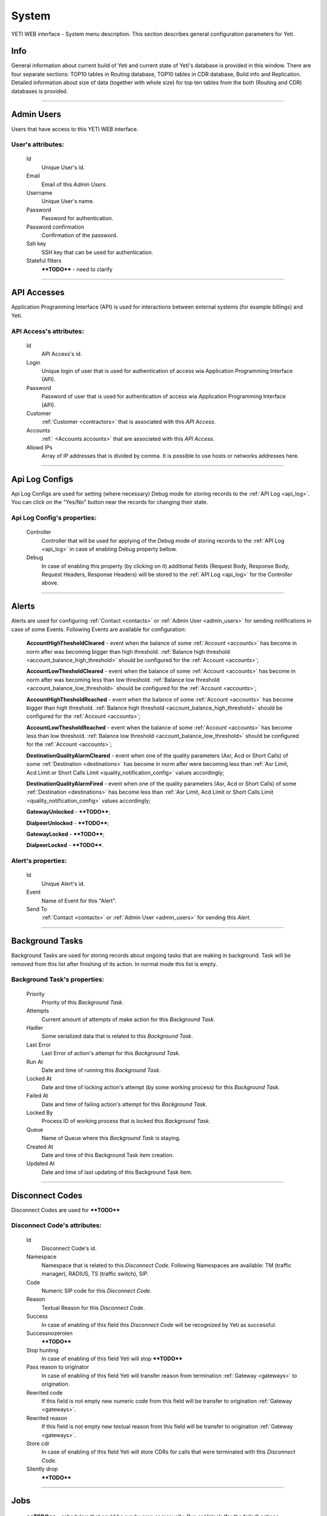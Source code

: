======
System
======

YETI WEB interface - System menu description. This section describes general configuration parameters for Yeti.


Info
~~~~

General information about current build of Yeti and current state of Yeti's database is provided in this window. There are four separate sections: TOP10 tables in Routing database, TOP10 tables in CDR database, Build info and Replication. Detailed information about size of data (together with whole size) for top ten tables from the both (Routing and CDR) databases is provided.

----

.. _admin_users:

Admin Users
~~~~~~~~~~~

Users that have access to this YETI WEB interface.

**User**'s attributes:
``````````````````````
    Id
       Unique User's id.
    Email
       Email of this *Admin Users*.
    Username
       Unique User's name.
    Password
       Password for authentication.
    Password confirmation
       Confirmation of the password.
    Ssh key
        SSH key that can be used for authentication.
    Stateful filters
        ****TODO**** - need to clarify

----

API Accesses
~~~~~~~~~~~~

Application Programming Interface (API) is used for interactions between external systems (for example billings) and Yeti.

**API Access**'s attributes:
````````````````````````````
    Id
       API Access's id.
    Login
        Unique login of user that is used for authentication of access wia Application Programming Interface (API).
    Password
        Password of user that is used for authentication of access wia Application Programming Interface (API).
    Customer
        :ref:`Customer <contractors>` that is associated with this *API Access*.
    Accounts
        :ref:` <Accounts accounts>` that are associated with this *API Access*.
    Allowd IPs
        Array of IP addresses that is divided by comma. It is possible to use hosts or networks addresses here.

----

.. _api_log_configs:

Api Log Configs
~~~~~~~~~~~~~~~

Api Log Configs are used for setting (where necessary) Debug mode for storing records to the :ref:`API Log <api_log>`.
You can click on the  "Yes/No" button near the records for changing their state.

**Api Log Config**'s properties:
````````````````````````````````
    Controller
        Controller that will be used for applying of the Debug mode of storing records to the :ref:`API Log <api_log>` in case of enabling Debug property bellow.
    Debug
        In case of enabling this property (by clicking on it) additional fields (Request Body, Response Body, Request Headers, Response Headers) will be stored to the :ref:`API Log <api_log>` for the Controller above.

----

Alerts
~~~~~~

Alerts are used for configuring :ref:`Contact <contacts>` or :ref:`Admin User <admin_users>` for sending notifications in case of some Events. Following Events are available for configuration:

    **AccountHighThesholdCleared** - event when the balance of some :ref:`Account <accounts>` has become in norm after was becoming bigger than high threshold. :ref:`Balance high threshold <account_balance_high_threshold>` should be configured for the :ref:`Account <accounts>`;

    **AccountLowThesholdCleared** - event when the balance of some :ref:`Account <accounts>` has become in norm after was becoming less than low threshold. :ref:`Balance low threshold <account_balance_low_threshold>` should be configured for the :ref:`Account <accounts>`;

    **AccountHighThesholdReached** - event when the balance of some :ref:`Account <accounts>` has become bigger than high threshold. :ref:`Balance high threshold <account_balance_high_threshold>` should be configured for the :ref:`Account <accounts>`;

    **AccountLowThesholdReached** - event when the balance of some :ref:`Account <accounts>` has become less than low threshold. :ref:`Balance low threshold <account_balance_low_threshold>` should be configured for the :ref:`Account <accounts>`;

    **DestinationQualityAlarmCleared** - event when one of the quality parameters (Asr, Acd or Short Calls) of some :ref:`Destination <destinations>` has become in norm after were becoming less than :ref:`Asr Limit, Acd Limit or Short Calls Limit <quality_notification_config>` values accordingly;

    **DestinationQualityAlarmFired** - event when one of the quality parameters (Asr, Acd or Short Calls) of some :ref:`Destination <destinations>` has become less than :ref:`Asr Limit, Acd Limit or Short Calls Limit <quality_notification_config>` values accordingly;

    **GatewayUnlocked** - ****TODO****;

    **DialpeerUnlocked** - ****TODO****;

    **GatewayLocked** - ****TODO****;

    **DialpeerLocked** - ****TODO****.

**Alert**'s properties:
```````````````````````
    Id
        Unique Alert's id.
    Event
        Name of Event for this "Alert".
    Send To
        :ref:`Contact <contacts>` or :ref:`Admin User <admin_users>` for sending this *Alert*.

----

Background Tasks
~~~~~~~~~~~~~~~~

Background Tasks are used for storing records about ongoing tasks that are making in background. Task will be removed from this list after finishing of its action. In normal mode this list is empty.

**Background Task**'s properties:
`````````````````````````````````
    Priority
        Priority of this *Background Task*.
    Attempts
        Current amount of attempts of make action for this *Background Task*.
    Hadler
        Some serialized data that is related to this *Background Task*.
    Last Error
        Last Error of action's attempt for this *Background Task*.
    Run At
        Date and time of running this *Background Task*.
    Locked At
        Date and time of locking action's attempt (by some working process) for this *Background Task*.
    Failed At
        Date and time of failing action's attempt for this *Background Task*.
    Locked By
        Process ID of working process that is locked this *Background Task*.
    Queue
        Name of Queue where this *Background Task* is staying.
    Created At
        Date and time of this Background Task item creation.
    Updated At
        Date and time of last updating of this Background Task item.

----

.. _disconnect_codes:

Disconnect Codes
~~~~~~~~~~~~~~~~

Disconnect Codes are used for ****TODO****

**Disconnect Code**'s attributes:
`````````````````````````````````
    Id
       Disconnect Code's id.
    Namespace
       Namespace that is related to this *Disconnect Code*. Following Namespaces are available: TM (traffic manager), RADIUS, TS (traffic switch), SIP.
    Code
        Numeric SIP code for this *Disconnect Code*.
    Reason
        Textual Reason for this *Disconnect Code*.
    Success
        In case of enabling of this field this *Disconnect Code* will be recognized by Yeti as successful.
    Successnozerolen
        ****TODO****
    Stop hunting
        In case of enabling of this field Yeti will stop ****TODO****
    Pass reason to originator
        In case of enabling of this field Yeti will transfer reason from termination :ref:`Gateway <gateways>` to origination.
    Rewrited code
        If this field is not empty new numeric code from this field will be transfer to origination :ref:`Gateway <gateways>`.
    Rewrited reason
        If this field is not empty new textual reason from this field will be transfer to origination :ref:`Gateway <gateways>`.
    Store cdr
        In case of enabling of this field Yeti will store CDRs for calls that were terminated with this *Disconnect Code*.
    Silently drop
        ****TODO****

----

Jobs
~~~~
        ****TODO**** - schedulers that could be run by cron or manually. Run or Unlock (for the failed) actions

**Job**'s properties:
`````````````````````
    Id
        Job's id.
    Type
        ****TODO****
    Description
        ****TODO****
    Executed
        ****TODO****
    Running
        ****TODO****

----

.. _pops:

PoPs
~~~~

Points of Presence (PoPs) are used for separate calls between different switching platforms (f.e. in different countries).

**PoP**'s attributes:
`````````````````````
    Id
       PoP's id.
    Name
        Name of the Point of Presence.

----

.. _countries:

Countries
~~~~~~~~~
       Countries are used for systematizing destination numbers and source numbers by countries that are identified by international country code. With using *Countries* Yeti could apply some additional routing rules to the calls.

**Country**'s properties:
`````````````````````````

    .. _country_id:

    Id
       Unique Country's id.
    Name
       Unique Country's name.
    ISO2
       Official ISO Country Code.

----

.. _global_configuration:

Global configuration
~~~~~~~~~~~~~~~~~~~~

The page contains global parameters of YETI.

**Global configuration**'s attributes:
``````````````````````````````````````

Rows Per Page
    This option affords to change drop-down 'Per page' element, which is exists on every list-type page in YETI.
    You can add additional values to that drop-down list if default values '30,50,100' are not sufficient.
CDR Unload Dir
    Directory where YETI unload CDR tables on the *CDR -> Tables* page.
CDR Unload URI
    URL for external CDR viewer program. YETI redirects to that program from *CDR -> Tables* page when user press **Unloaded files** button.

.. _system_global_configuration_cdr_archive_delay:

CDR Archive Delay
    Move CDRs to archive table after **N** months.
CDR Remove Delay
    Remove archived tables after **N** months.
Max Records
    Maximum amount of records which YETI can save to CSV file on every list-type page (*Download: CSV* button at the bottom of page).
Import Max Threads
    Number of threads for import from CSV process.
Import Helpers Dir
    Helper directory where YETI saves temporary files during import from CSV process.

.. _system_global_configuration_active_calls_require_filter:

Active Calls Require Filter
    Requre any filter on the *RT data -> Active Calls* page.
Registrations Require Filter
    Require any filter on the *RT data -> Outgoing Registrations* page.

.. _system_global_configuration_active_calls_show_chart:

Active Calls Show Chart
    If **true** YETI shows chart of active calls on the *RT data -> Active Calls* page.

.. _system_global_configuration_active_calls_autorefresh_enable:

Active Calls Autorefresh Enable
    If **true** YETI will refresh *RT data -> Active Calls* page every 20 seconds.
Max Call Duration
    Global parameter of maximum call duration (seconds).
Random Disconnect Enable
    If **true** YETI will randomly disconnect calls whose duration more than **Random Disconnect Length** by sendind BYE message to parties.
Random Disconnect Length
    Duration of calls (seconds) which YETI will disconnect if **Random Disconnect Enable** enabled.
Drop Call If LNP Fail
    If **true** YETI drops calls if request to LNP database is not successful.

.. _system_global_configuration_lnp_cache_ttl:

LNP Cache TTL
    Time to life of LNP cache (seconds).
LNP E2E Timeout
    Timeout for requests to LNP database (seconds). YETI will drop calls if **Drop Call If LNP Fail** enabled and timeout expired or bad response returned.

.. _short_call_length:

Short Call Length
    User may decide which calls are 'short' by this settings (seconds). It involves **Short Calls** filter button on the *CDR -> CDR History* page.
Termination Stats Window
    Interval (hours) for generating of stats for gateway or dialpeer (*Short Window Stats* panel on page of every gateway or dialpeer).
Quality Control Min Calls
    Minimum number of calls for building **Quality Control** statistics.
Quality Control Min Duration
    Total duration of calls for building **Quality Control** statistics.

----

CDR Writer Configuration
~~~~~~~~~~~~~~~~~~~~~~~~
        ****TODO**** - Call duration round mode

----


Load Balancers
~~~~~~~~~~~~~~

****TODO****

**Load Balancer**'s attributes:
```````````````````````````````
    Id
       Load Balancer's id.
    Name
        ****TODO****
    Signalling IP
        ****TODO****

----

.. _nodes:

Nodes
~~~~~

List of YETI nodes connected to current cluster.
Every node represents independent installation of YETI-SEMS, which communicate to management interface via RPC protocol.

**Node**'s attributes:
``````````````````````
    Id
       Node's id.
    Name
       Node's name.
    Pop
        Point of presence. Might be useful for logic grupping of nodes (different data-centers, as example).
    Signalling ip
        IP address of node.
    Signaling port
        Network port for sending SIP-packets (dafault value 5060).
    Rpc endpoint
        IP address and port on which YETI-SEMS is waiting for RPC connections.

In view mode user can use next tabs:

Details
        Common information about node.
Active Calls Chart
        Show the next graphs:
        - Active calls for 24 hours.
        - Calls count for month.
Comments
        Comments of user for current node.

----


LNP Resolvers
~~~~~~~~~~~~~

Local number portability (LNP) Resolvers are used for ****TODO****

**LNP Resolver**'s attributes:
``````````````````````````````
    Id
       LNP Resolver's id.
    Name
       Unique name of this *LNP Resolver*.
    Address
       IP-address or domain name for connection to this *LNP Resolver*.
    Port
       Network port for connection to this *LNP Resolver*. ****TODO****

----

.. _networks:

Networks
~~~~~~~~

    Catalogue of carriers. It contains names of carriers and uses in **Network prefixes** then.


**Network**'s attributes:
`````````````````````````
    .. _network_id:

    Id
       Network's id.
    Name
        Name of the Network (Carrier).

----

.. _network_prefixes:

Network Prefixes
~~~~~~~~~~~~~~~~

Catalogue of phone prefixes. Yeti database contains preloaded data of prefixes. User could edit them or add another.

**Network Prefixe**'s attributes:
`````````````````````````````````
    Id
       Network Prefixe's id.
    Prefix
         This field is used for setting prefix for the *Network*. Call will be associated with this *Network* (Source or Destination) only in case of matching this *Prefix* with first symbols of relevant number (A or B).
    Country
        :ref:`Country <countries>` that is associated to the *Prefix* above.
    Network
        :ref:`Network <networks>` that is associated to the *Prefix* above.

----

Sensors
~~~~~~~

System supports mirroring of signaling and media traffic.
This functionality can be used for Lawful Interception.
Currently system supports two encapsulation methods:

    - IP-IP tunnel
        Original packets will be encapsulated into additional IP-IP tunnel header.
        This mode allows to route mirrored traffic,
        it's especially useful when destination equipment not available in the same broadcast domain.
    - IP over Ethernet
        In this mode original packets will be encapsulated directly into Ethernet frame using raw sockets.
        Intended to use for cases when destination equipment is in the same L2 domain.

Sensor and logging level can be chosen in gateway settings.
Sensor configuration is separate for A and B leg, thus for both legs mirroring - sensors must be configured for both termination and origination gateway.

**Sensor**'s attributes:
````````````````````````
    Id
       Sensor's id.
    Name
        Sensor's name.
    Mode
        IP-IP encapsulation
        IP-Ethernet encapsulation
        HEPv3 ****TODO****
    Source Interface
        The name of the source interface of this *Sensor*. This field is used for "IP-Ethernet encapsulation" mode. ****TODO****
    Target MAC
        MAC address of target gateway. This field is used for "IP-Ethernet encapsulation" mode. ****TODO****
    Source IP
        ****TODO****
    Target IP
        ****TODO****
    Target Port
        ****TODO****
    Hep Capture
        ****TODO****

----

.. _smtp_connections:

SMTP connections
~~~~~~~~~~~~~~~~

It is necessary to have an SMTP connection in order to YETI can send invoices and alerts to customers. Then user can choose SMTP connection for Customer.

**SMTP connection**'s attributes:
`````````````````````````````````
    Id
       SMTP connection's id.
    Name
        Unique name of SMTP connection.
        Uses for informational purposes and doesn't affect system behaviour.
    Host
        IP address or hostname of SMTP server.
    Port
        TCP port on which SMTP server wait for requests (*default value: 25*).
    From address
        E-mail address of sender.
    Auth user
        Username for Authorization procedure on external SMTP server.
    Auth password
        Password for Authorization procedure on external SMTP server.
    Global
        Set as global for all customers.
